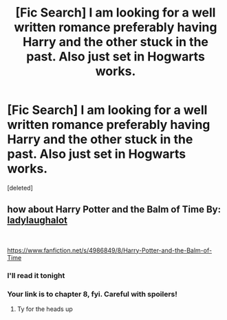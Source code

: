 #+TITLE: [Fic Search] I am looking for a well written romance preferably having Harry and the other stuck in the past. Also just set in Hogwarts works.

* [Fic Search] I am looking for a well written romance preferably having Harry and the other stuck in the past. Also just set in Hogwarts works.
:PROPERTIES:
:Score: 4
:DateUnix: 1544153330.0
:DateShort: 2018-Dec-07
:FlairText: Fic Search
:END:
[deleted]


** how about *Harry Potter and the Balm of Time* By: [[https://www.fanfiction.net/u/918338/ladylaughalot][ladylaughalot]]

​

[[https://www.fanfiction.net/s/4986849/8/Harry-Potter-and-the-Balm-of-Time]]
:PROPERTIES:
:Author: carlos1096
:Score: 1
:DateUnix: 1544156048.0
:DateShort: 2018-Dec-07
:END:

*** I'll read it tonight
:PROPERTIES:
:Author: ThreePros
:Score: 1
:DateUnix: 1544156082.0
:DateShort: 2018-Dec-07
:END:


*** Your link is to chapter 8, fyi. Careful with spoilers!
:PROPERTIES:
:Author: moralfaq
:Score: 1
:DateUnix: 1544219248.0
:DateShort: 2018-Dec-08
:END:

**** Ty for the heads up
:PROPERTIES:
:Author: ThreePros
:Score: 1
:DateUnix: 1544252478.0
:DateShort: 2018-Dec-08
:END:
